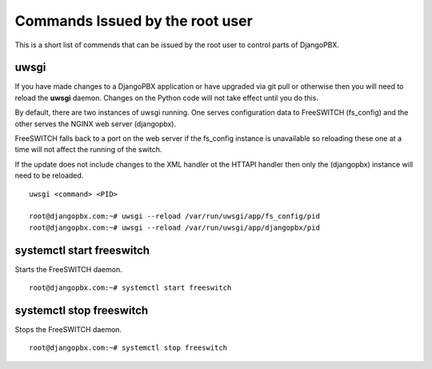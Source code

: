 Commands Issued by the root user
==================================

This is a short list of commends that can be issued by the root user
to control parts of DjangoPBX.

uwsgi
------
If you have made changes to a DjangoPBX application or have upgraded
via git pull or otherwise then you will need to reload the **uwsgi** daemon.
Changes on the Python code will not take effect until you do this.

By default, there are two instances of uwsgi running.  One serves configuration data
to FreeSWITCH (fs_config) and the other serves the NGINX web server (djangopbx).

FreeSWITCH falls back to a port on the web server if the fs_config instance is unavailable
so reloading these one at a time will not affect the running of the switch.

If the update does not include changes to the XML handler ot the HTTAPI handler then
only the (djangopbx) instance will need to be reloaded.
::

 uwsgi <command> <PID>

 root@djangopbx.com:~# uwsgi --reload /var/run/uwsgi/app/fs_config/pid
 root@djangopbx.com:~# uwsgi --reload /var/run/uwsgi/app/djangopbx/pid


systemctl start freeswitch
----------------------------
Starts the FreeSWITCH daemon.
::

 root@djangopbx.com:~# systemctl start freeswitch


systemctl stop freeswitch
----------------------------
Stops the FreeSWITCH daemon.
::

 root@djangopbx.com:~# systemctl stop freeswitch
